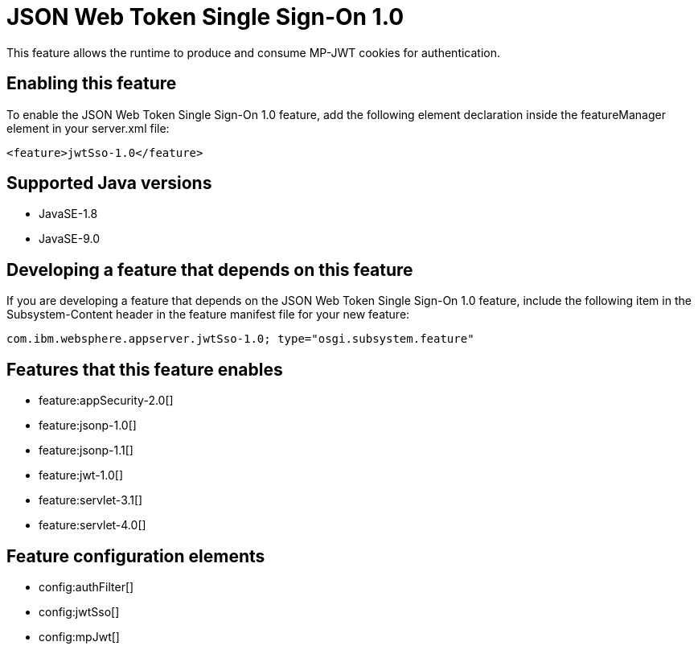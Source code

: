 = JSON Web Token Single Sign-On 1.0
:linkcss: 
:page-layout: feature
:nofooter: 

This feature allows the runtime to produce and consume MP-JWT cookies for authentication.

== Enabling this feature
To enable the JSON Web Token Single Sign-On 1.0 feature, add the following element declaration inside the featureManager element in your server.xml file:


----
<feature>jwtSso-1.0</feature>
----

== Supported Java versions

* JavaSE-1.8
* JavaSE-9.0

== Developing a feature that depends on this feature
If you are developing a feature that depends on the JSON Web Token Single Sign-On 1.0 feature, include the following item in the Subsystem-Content header in the feature manifest file for your new feature:


[source,]
----
com.ibm.websphere.appserver.jwtSso-1.0; type="osgi.subsystem.feature"
----

== Features that this feature enables
* feature:appSecurity-2.0[]
* feature:jsonp-1.0[]
* feature:jsonp-1.1[]
* feature:jwt-1.0[]
* feature:servlet-3.1[]
* feature:servlet-4.0[]

== Feature configuration elements
* config:authFilter[]
* config:jwtSso[]
* config:mpJwt[]
